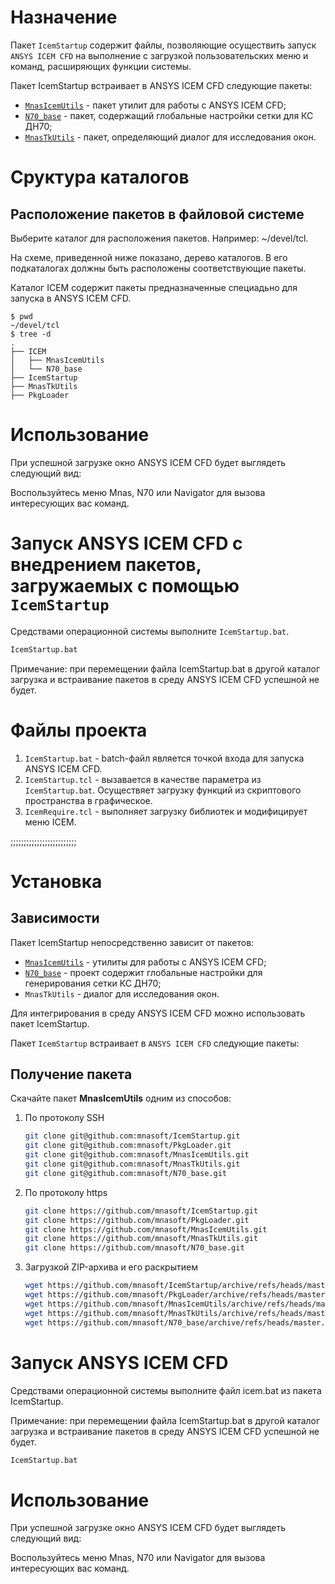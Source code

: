* Назначение
Пакет =IcemStartup= содержит файлы, позволяющие осуществить запуск
=ANSYS ICEM CFD= на выполнение с загрузкой пользовательских меню и
команд, расширяющих функции системы.

Пакет IcemStartup встраивает в ANSYS ICEM CFD следующие пакеты:
- [[https://github.com/mnasoft/MnasIcemUtils.git][=MnasIcemUtils=]] - пакет утилит для работы с ANSYS ICEM CFD;
- [[https://github.com/mnasoft/N70_base.git][=N70_base=]] - пакет, содержащий глобальные настройки сетки для КС ДН70;
- [[https://github.com/mnasoft/MnasTkUtils.git][=MnasTkUtils=]] - пакет, определяющий диалог для исследования окон.

* Сруктура каталогов
** Расположение пакетов в файловой системе
Выберите каталог для расположения пакетов. Например: ~/devel/tcl.

На схеме, приведенной ниже показано, дерево каталогов. В его
подкаталогах должны быть расположены соответствующие пакеты.

Каталог ICEM содержит пакеты предназначенные специадьно для запуска в
ANSYS ICEM CFD.
#+begin_src tree
$ pwd
~/devel/tcl
$ tree -d
.
├── ICEM
│   ├── MnasIcemUtils
│   └── N70_base
├── IcemStartup
├── MnasTkUtils
├── PkgLoader
#+end_src


* Использование
При успешной загрузке окно ANSYS ICEM CFD будет выглядеть следующий
вид:
[[file:images/icem_cfd.png]]

Воспользуйтесь меню Mnas, N70 или Navigator для вызова интересующих
вас команд.

* Запуск ANSYS ICEM CFD с внедрением пакетов, загружаемых с помощью =IcemStartup=
Средствами операционной системы выполните =IcemStartup.bat=.

#+begin_src cmd
  IcemStartup.bat
#+end_src

Примечание: при перемещении файла IcemStartup.bat в другой каталог
загрузка и встраивание пакетов в среду ANSYS ICEM CFD успешной не
будет.

* Файлы проекта
#+begin_src sh :exports results
  cd ..
  for i in `ls *.bat *.tcl`
  do
      echo "=${i}="
  done
#+end_src

1. =IcemStartup.bat= - batch-файл является точкой входа для запуска
   ANSYS ICEM CFD.
2. =IcemStartup.tcl= - вызавается в качестве параметра из
   =IcemStartup.bat=. Осуществяет загрузку функций из скриптового
   пространства в графическое.
3. =IcemRequire.tcl= - выполняет загрузку библиотек и модифицирует меню
   ICEM.

;;;;;;;;;;;;;;;;;;;;;;;;;


* Установка
** Зависимости
Пакет IcemStartup непосредственно зависит от пакетов:
- [[../../ICEM/MnasIcemUtils/org/README.org][=MnasIcemUtils=]] - утилиты для работы с ANSYS ICEM CFD;
- [[../../ICEM/N70_base/org/README.org][=N70_base=]] - проект содержит глобальные настройки для генерирования сетки КС ДН70;
- =MnasTkUtils= - диалог для исследования окон. 

Для интегрирования в среду ANSYS ICEM CFD можно использовать пакет
IcemStartup.

Пакет =IcemStartup= встраивает в =ANSYS ICEM CFD= следующие пакеты:

** Получение пакета
Скачайте пакет *MnasIcemUtils* одним из способов:
1. По протоколу SSH
    #+begin_src sh
      git clone git@github.com:mnasoft/IcemStartup.git
      git clone git@github.com:mnasoft/PkgLoader.git
      git clone git@github.com:mnasoft/MnasIcemUtils.git
      git clone git@github.com:mnasoft/MnasTkUtils.git
      git clone git@github.com:mnasoft/N70_base.git
    #+end_src
2. По протоколу https
    #+begin_src sh
      git clone https://github.com/mnasoft/IcemStartup.git
      git clone https://github.com/mnasoft/PkgLoader.git
      git clone https://github.com/mnasoft/MnasIcemUtils.git
      git clone https://github.com/mnasoft/MnasTkUtils.git
      git clone https://github.com/mnasoft/N70_base.git
    #+end_src
3. Загрузкой ZIP-архива и его раскрытием
    #+begin_src sh
      wget https://github.com/mnasoft/IcemStartup/archive/refs/heads/master.zip
      wget https://github.com/mnasoft/PkgLoader/archive/refs/heads/master.zip
      wget https://github.com/mnasoft/MnasIcemUtils/archive/refs/heads/master.zip
      wget https://github.com/mnasoft/MnasTkUtils/archive/refs/heads/master.zip
      wget https://github.com/mnasoft/N70_base/archive/refs/heads/master.zip
    #+end_src

* Запуск ANSYS ICEM CFD
Средствами операционной системы выполните файл icem.bat из пакета
IcemStartup.

Примечание: при перемещении файла IcemStartup.bat в другой каталог
загрузка и встраивание пакетов в среду ANSYS ICEM CFD успешной не
будет.

#+begin_src cmd
  IcemStartup.bat
#+end_src
* Использование
При успешной загрузке окно ANSYS ICEM CFD будет выглядеть следующий
вид:
[[file:images/icem_cfd.png]]

Воспользуйтесь меню Mnas, N70 или Navigator для вызова интересующих
вас команд.

